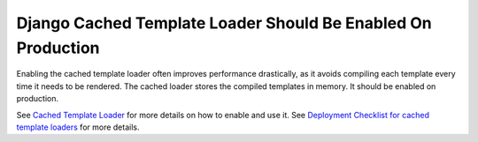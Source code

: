 Django Cached Template Loader Should Be Enabled On Production
=============================================================

Enabling the cached template loader often improves performance drastically, as
it avoids compiling each template every time it needs to be rendered. The cached
loader stores the compiled templates in memory. It should be enabled on production.

See `Cached Template Loader`_ for more details on how to enable and use it.
See `Deployment Checklist for cached template loaders`_ for more details.

.. _`Cached Template Loader`: https://docs.djangoproject.com/en/3.1/ref/templates/api/#django.template.loaders.cached.Loader
.. _`Deployment Checklist for cached template loaders`: https://docs.djangoproject.com/en/3.1/howto/deployment/checklist/#templates
